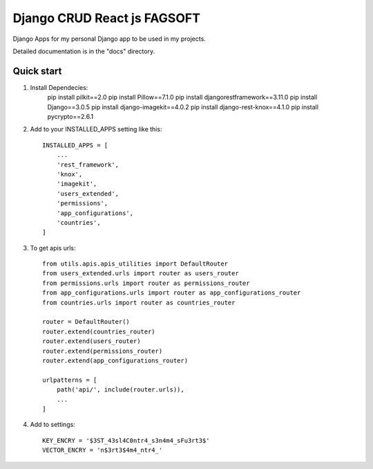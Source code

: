 ========================================================================
Django CRUD React js FAGSOFT
========================================================================

Django Apps for my personal Django app to be used in my projects.

Detailed documentation is in the "docs" directory.

Quick start
-----------
1. Install Dependecies:
    pip install pilkit==2.0
    pip install Pillow==7.1.0
    pip install djangorestframework==3.11.0
    pip install Django==3.0.5
    pip install django-imagekit==4.0.2
    pip install django-rest-knox==4.1.0
    pip install pycrypto==2.6.1

2. Add to your INSTALLED_APPS setting like this::

    INSTALLED_APPS = [
        ...
        'rest_framework',
        'knox',
        'imagekit',
        'users_extended',
        'permissions',
        'app_configurations',
        'countries',
    ]

3. To get apis urls::

    from utils.apis.apis_utilities import DefaultRouter
    from users_extended.urls import router as users_router
    from permissions.urls import router as permissions_router
    from app_configurations.urls import router as app_configurations_router
    from countries.urls import router as countries_router

    router = DefaultRouter()
    router.extend(countries_router)
    router.extend(users_router)
    router.extend(permissions_router)
    router.extend(app_configurations_router)

    urlpatterns = [
        path('api/', include(router.urls)),
        ...
    ]

4. Add to settings::

    KEY_ENCRY = '$3ST_43sl4C0ntr4_s3n4m4_sFu3rt3$'
    VECTOR_ENCRY = 'n$3rt3$4m4_ntr4_'
